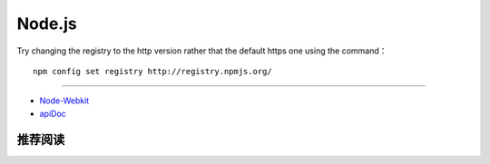 Node.js
===========

Try changing the registry to the http version rather that the default https one using the command：
::

  npm config set registry http://registry.npmjs.org/

------

- `Node-Webkit <github.com/rogerwang/node-webkit>`_
- `apiDoc <https://github.com/apidoc/apidoc>`_


推荐阅读
----------
